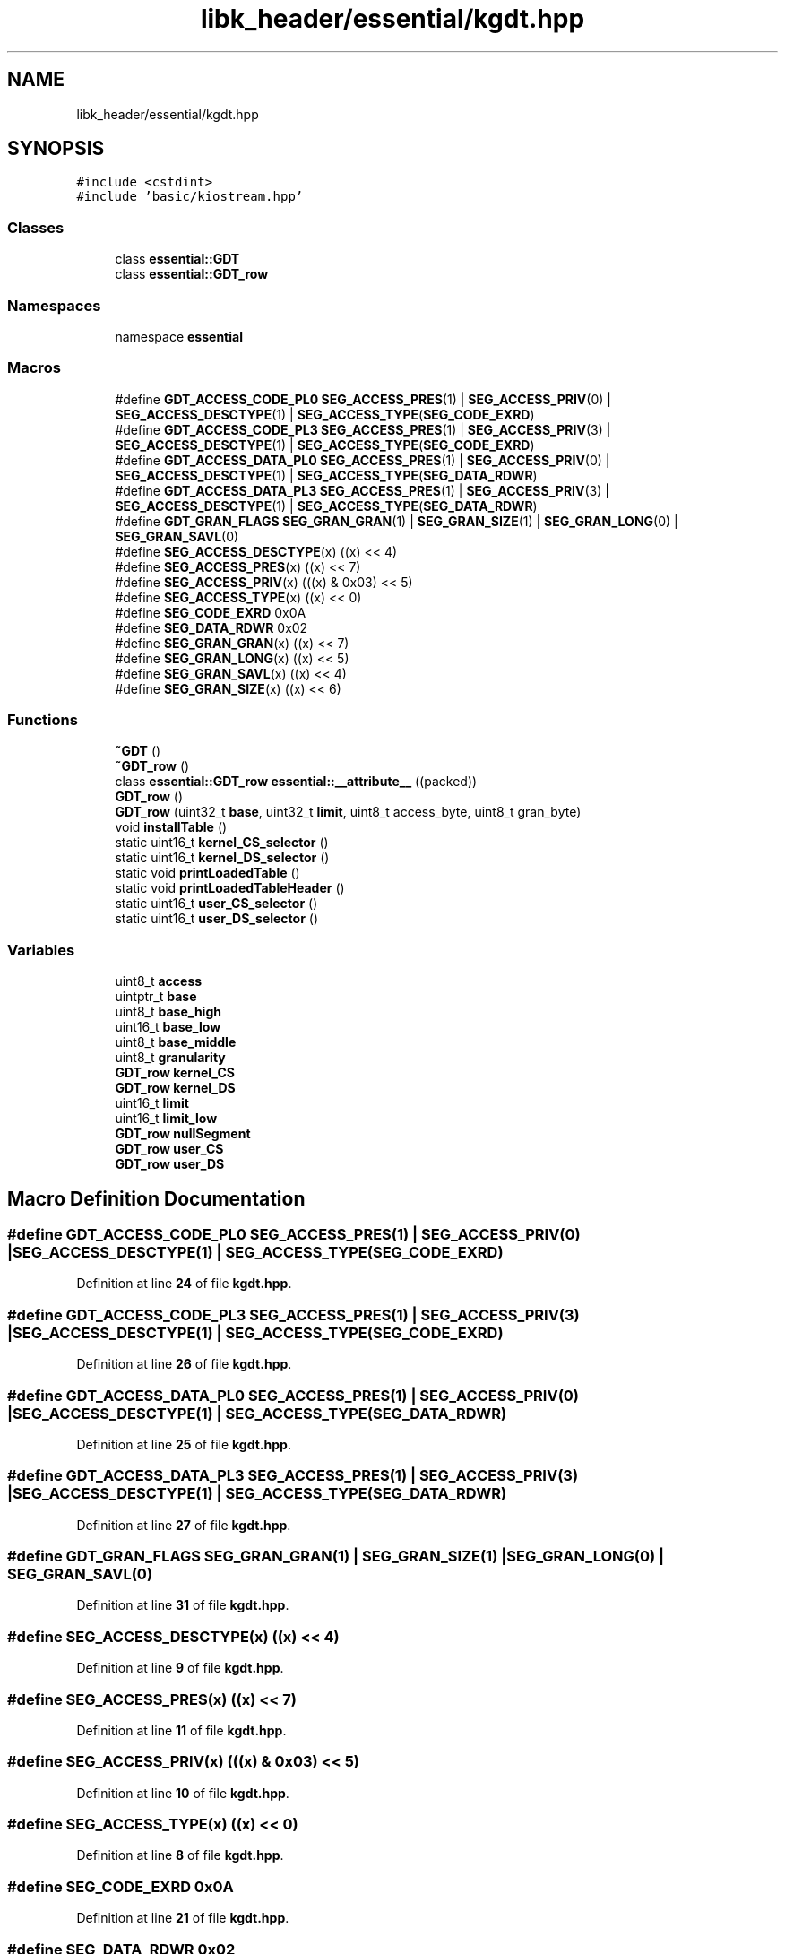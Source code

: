 .TH "libk_header/essential/kgdt.hpp" 3 "Fri Oct 24 2025 00:08:28" "OSOS - 32-bit Operating System" \" -*- nroff -*-
.ad l
.nh
.SH NAME
libk_header/essential/kgdt.hpp
.SH SYNOPSIS
.br
.PP
\fC#include <cstdint>\fP
.br
\fC#include 'basic/kiostream\&.hpp'\fP
.br

.SS "Classes"

.in +1c
.ti -1c
.RI "class \fBessential::GDT\fP"
.br
.ti -1c
.RI "class \fBessential::GDT_row\fP"
.br
.in -1c
.SS "Namespaces"

.in +1c
.ti -1c
.RI "namespace \fBessential\fP"
.br
.in -1c
.SS "Macros"

.in +1c
.ti -1c
.RI "#define \fBGDT_ACCESS_CODE_PL0\fP   \fBSEG_ACCESS_PRES\fP(1) | \fBSEG_ACCESS_PRIV\fP(0) | \fBSEG_ACCESS_DESCTYPE\fP(1) | \fBSEG_ACCESS_TYPE\fP(\fBSEG_CODE_EXRD\fP)"
.br
.ti -1c
.RI "#define \fBGDT_ACCESS_CODE_PL3\fP   \fBSEG_ACCESS_PRES\fP(1) | \fBSEG_ACCESS_PRIV\fP(3) | \fBSEG_ACCESS_DESCTYPE\fP(1) | \fBSEG_ACCESS_TYPE\fP(\fBSEG_CODE_EXRD\fP)"
.br
.ti -1c
.RI "#define \fBGDT_ACCESS_DATA_PL0\fP   \fBSEG_ACCESS_PRES\fP(1) | \fBSEG_ACCESS_PRIV\fP(0) | \fBSEG_ACCESS_DESCTYPE\fP(1) | \fBSEG_ACCESS_TYPE\fP(\fBSEG_DATA_RDWR\fP)"
.br
.ti -1c
.RI "#define \fBGDT_ACCESS_DATA_PL3\fP   \fBSEG_ACCESS_PRES\fP(1) | \fBSEG_ACCESS_PRIV\fP(3) | \fBSEG_ACCESS_DESCTYPE\fP(1) | \fBSEG_ACCESS_TYPE\fP(\fBSEG_DATA_RDWR\fP)"
.br
.ti -1c
.RI "#define \fBGDT_GRAN_FLAGS\fP   \fBSEG_GRAN_GRAN\fP(1) | \fBSEG_GRAN_SIZE\fP(1) | \fBSEG_GRAN_LONG\fP(0) | \fBSEG_GRAN_SAVL\fP(0)"
.br
.ti -1c
.RI "#define \fBSEG_ACCESS_DESCTYPE\fP(x)   ((x) << 4)"
.br
.ti -1c
.RI "#define \fBSEG_ACCESS_PRES\fP(x)   ((x) << 7)"
.br
.ti -1c
.RI "#define \fBSEG_ACCESS_PRIV\fP(x)   (((x) & 0x03) << 5)"
.br
.ti -1c
.RI "#define \fBSEG_ACCESS_TYPE\fP(x)   ((x) << 0)"
.br
.ti -1c
.RI "#define \fBSEG_CODE_EXRD\fP   0x0A"
.br
.ti -1c
.RI "#define \fBSEG_DATA_RDWR\fP   0x02"
.br
.ti -1c
.RI "#define \fBSEG_GRAN_GRAN\fP(x)   ((x) << 7)"
.br
.ti -1c
.RI "#define \fBSEG_GRAN_LONG\fP(x)   ((x) << 5)"
.br
.ti -1c
.RI "#define \fBSEG_GRAN_SAVL\fP(x)   ((x) << 4)"
.br
.ti -1c
.RI "#define \fBSEG_GRAN_SIZE\fP(x)   ((x) << 6)"
.br
.in -1c
.SS "Functions"

.in +1c
.ti -1c
.RI "\fB~GDT\fP ()"
.br
.ti -1c
.RI "\fB~GDT_row\fP ()"
.br
.ti -1c
.RI "class \fBessential::GDT_row\fP \fBessential::__attribute__\fP ((packed))"
.br
.ti -1c
.RI "\fBGDT_row\fP ()"
.br
.ti -1c
.RI "\fBGDT_row\fP (uint32_t \fBbase\fP, uint32_t \fBlimit\fP, uint8_t access_byte, uint8_t gran_byte)"
.br
.ti -1c
.RI "void \fBinstallTable\fP ()"
.br
.ti -1c
.RI "static uint16_t \fBkernel_CS_selector\fP ()"
.br
.ti -1c
.RI "static uint16_t \fBkernel_DS_selector\fP ()"
.br
.ti -1c
.RI "static void \fBprintLoadedTable\fP ()"
.br
.ti -1c
.RI "static void \fBprintLoadedTableHeader\fP ()"
.br
.ti -1c
.RI "static uint16_t \fBuser_CS_selector\fP ()"
.br
.ti -1c
.RI "static uint16_t \fBuser_DS_selector\fP ()"
.br
.in -1c
.SS "Variables"

.in +1c
.ti -1c
.RI "uint8_t \fBaccess\fP"
.br
.ti -1c
.RI "uintptr_t \fBbase\fP"
.br
.ti -1c
.RI "uint8_t \fBbase_high\fP"
.br
.ti -1c
.RI "uint16_t \fBbase_low\fP"
.br
.ti -1c
.RI "uint8_t \fBbase_middle\fP"
.br
.ti -1c
.RI "uint8_t \fBgranularity\fP"
.br
.ti -1c
.RI "\fBGDT_row\fP \fBkernel_CS\fP"
.br
.ti -1c
.RI "\fBGDT_row\fP \fBkernel_DS\fP"
.br
.ti -1c
.RI "uint16_t \fBlimit\fP"
.br
.ti -1c
.RI "uint16_t \fBlimit_low\fP"
.br
.ti -1c
.RI "\fBGDT_row\fP \fBnullSegment\fP"
.br
.ti -1c
.RI "\fBGDT_row\fP \fBuser_CS\fP"
.br
.ti -1c
.RI "\fBGDT_row\fP \fBuser_DS\fP"
.br
.in -1c
.SH "Macro Definition Documentation"
.PP 
.SS "#define GDT_ACCESS_CODE_PL0   \fBSEG_ACCESS_PRES\fP(1) | \fBSEG_ACCESS_PRIV\fP(0) | \fBSEG_ACCESS_DESCTYPE\fP(1) | \fBSEG_ACCESS_TYPE\fP(\fBSEG_CODE_EXRD\fP)"

.PP
Definition at line \fB24\fP of file \fBkgdt\&.hpp\fP\&.
.SS "#define GDT_ACCESS_CODE_PL3   \fBSEG_ACCESS_PRES\fP(1) | \fBSEG_ACCESS_PRIV\fP(3) | \fBSEG_ACCESS_DESCTYPE\fP(1) | \fBSEG_ACCESS_TYPE\fP(\fBSEG_CODE_EXRD\fP)"

.PP
Definition at line \fB26\fP of file \fBkgdt\&.hpp\fP\&.
.SS "#define GDT_ACCESS_DATA_PL0   \fBSEG_ACCESS_PRES\fP(1) | \fBSEG_ACCESS_PRIV\fP(0) | \fBSEG_ACCESS_DESCTYPE\fP(1) | \fBSEG_ACCESS_TYPE\fP(\fBSEG_DATA_RDWR\fP)"

.PP
Definition at line \fB25\fP of file \fBkgdt\&.hpp\fP\&.
.SS "#define GDT_ACCESS_DATA_PL3   \fBSEG_ACCESS_PRES\fP(1) | \fBSEG_ACCESS_PRIV\fP(3) | \fBSEG_ACCESS_DESCTYPE\fP(1) | \fBSEG_ACCESS_TYPE\fP(\fBSEG_DATA_RDWR\fP)"

.PP
Definition at line \fB27\fP of file \fBkgdt\&.hpp\fP\&.
.SS "#define GDT_GRAN_FLAGS   \fBSEG_GRAN_GRAN\fP(1) | \fBSEG_GRAN_SIZE\fP(1) | \fBSEG_GRAN_LONG\fP(0) | \fBSEG_GRAN_SAVL\fP(0)"

.PP
Definition at line \fB31\fP of file \fBkgdt\&.hpp\fP\&.
.SS "#define SEG_ACCESS_DESCTYPE(x)   ((x) << 4)"

.PP
Definition at line \fB9\fP of file \fBkgdt\&.hpp\fP\&.
.SS "#define SEG_ACCESS_PRES(x)   ((x) << 7)"

.PP
Definition at line \fB11\fP of file \fBkgdt\&.hpp\fP\&.
.SS "#define SEG_ACCESS_PRIV(x)   (((x) & 0x03) << 5)"

.PP
Definition at line \fB10\fP of file \fBkgdt\&.hpp\fP\&.
.SS "#define SEG_ACCESS_TYPE(x)   ((x) << 0)"

.PP
Definition at line \fB8\fP of file \fBkgdt\&.hpp\fP\&.
.SS "#define SEG_CODE_EXRD   0x0A"

.PP
Definition at line \fB21\fP of file \fBkgdt\&.hpp\fP\&.
.SS "#define SEG_DATA_RDWR   0x02"

.PP
Definition at line \fB20\fP of file \fBkgdt\&.hpp\fP\&.
.SS "#define SEG_GRAN_GRAN(x)   ((x) << 7)"

.PP
Definition at line \fB17\fP of file \fBkgdt\&.hpp\fP\&.
.SS "#define SEG_GRAN_LONG(x)   ((x) << 5)"

.PP
Definition at line \fB15\fP of file \fBkgdt\&.hpp\fP\&.
.SS "#define SEG_GRAN_SAVL(x)   ((x) << 4)"

.PP
Definition at line \fB14\fP of file \fBkgdt\&.hpp\fP\&.
.SS "#define SEG_GRAN_SIZE(x)   ((x) << 6)"

.PP
Definition at line \fB16\fP of file \fBkgdt\&.hpp\fP\&.
.SH "Function Documentation"
.PP 
.SS "__attribute__::~GDT ()"

.SS "__attribute__::~GDT_row ()"

.SS "__attribute__::GDT_row ()"

.SS "__attribute__::GDT_row (uint32_t base, uint32_t limit, uint8_t access_byte, uint8_t gran_byte)"

.SS "void __attribute__::installTable ()"

.SS "static uint16_t __attribute__::kernel_CS_selector ()\fC [static]\fP"

.SS "static uint16_t __attribute__::kernel_DS_selector ()\fC [static]\fP"

.SS "static void __attribute__::printLoadedTable ()\fC [static]\fP"

.SS "static void __attribute__::printLoadedTableHeader ()\fC [static]\fP"

.SS "static uint16_t __attribute__::user_CS_selector ()\fC [static]\fP"

.SS "static uint16_t __attribute__::user_DS_selector ()\fC [static]\fP"

.SH "Variable Documentation"
.PP 
.SS "uint8_t access\fC [private]\fP"

.PP
Definition at line \fB4\fP of file \fBkgdt\&.hpp\fP\&.
.PP
Referenced by \fBessential::GDT_row::GDT_row()\fP, and \fBhardware_communication::InterruptManager::printLoadedTable()\fP\&.
.SS "uintptr_t base\fC [private]\fP"

.PP
Definition at line \fB2\fP of file \fBkgdt\&.hpp\fP\&.
.PP
Referenced by \fBhardware_communication::InterruptManager::InterruptManager()\fP, \fBessential::GDT::installTable()\fP, \fBhardware_communication::InterruptManager::installTable()\fP, \fBpower()\fP, \fBbasic::printf()\fP, \fBessential::GDT::printLoadedTable()\fP, \fBhardware_communication::InterruptManager::printLoadedTable()\fP, \fBessential::GDT::printLoadedTableHeader()\fP, \fBhardware_communication::InterruptManager::printLoadedTableHeader()\fP, and \fBullToString()\fP\&.
.SS "uint8_t base_high\fC [private]\fP"

.PP
Definition at line \fB6\fP of file \fBkgdt\&.hpp\fP\&.
.PP
Referenced by \fBessential::GDT_row::GDT_row()\fP\&.
.SS "uint16_t base_low\fC [private]\fP"

.PP
Definition at line \fB2\fP of file \fBkgdt\&.hpp\fP\&.
.PP
Referenced by \fBessential::GDT_row::GDT_row()\fP\&.
.SS "uint8_t base_middle\fC [private]\fP"

.PP
Definition at line \fB3\fP of file \fBkgdt\&.hpp\fP\&.
.PP
Referenced by \fBessential::GDT_row::GDT_row()\fP\&.
.SS "uint8_t granularity\fC [private]\fP"

.PP
Definition at line \fB5\fP of file \fBkgdt\&.hpp\fP\&.
.PP
Referenced by \fBessential::GDT_row::GDT_row()\fP\&.
.SS "\fBGDT_row\fP kernel_CS\fC [private]\fP"

.PP
Definition at line \fB4\fP of file \fBkgdt\&.hpp\fP\&.
.SS "\fBGDT_row\fP kernel_DS\fC [private]\fP"

.PP
Definition at line \fB5\fP of file \fBkgdt\&.hpp\fP\&.
.SS "uint16_t limit\fC [private]\fP"

.PP
Definition at line \fB1\fP of file \fBkgdt\&.hpp\fP\&.
.PP
Referenced by \fBhardware_communication::InterruptManager::InterruptManager()\fP, \fBessential::GDT::installTable()\fP, \fBhardware_communication::InterruptManager::installTable()\fP, \fBessential::GDT::printLoadedTable()\fP, \fBhardware_communication::InterruptManager::printLoadedTable()\fP, \fBessential::GDT::printLoadedTableHeader()\fP, and \fBhardware_communication::InterruptManager::printLoadedTableHeader()\fP\&.
.SS "uint16_t limit_low\fC [private]\fP"

.PP
Definition at line \fB1\fP of file \fBkgdt\&.hpp\fP\&.
.PP
Referenced by \fBessential::GDT_row::GDT_row()\fP\&.
.SS "\fBGDT_row\fP nullSegment\fC [private]\fP"

.PP
Definition at line \fB3\fP of file \fBkgdt\&.hpp\fP\&.
.SS "\fBGDT_row\fP user_CS\fC [private]\fP"

.PP
Definition at line \fB6\fP of file \fBkgdt\&.hpp\fP\&.
.SS "\fBGDT_row\fP user_DS\fC [private]\fP"

.PP
Definition at line \fB7\fP of file \fBkgdt\&.hpp\fP\&.
.SH "Author"
.PP 
Generated automatically by Doxygen for OSOS - 32-bit Operating System from the source code\&.
